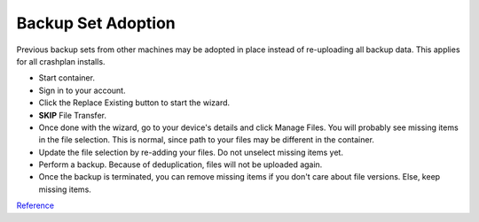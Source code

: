 .. _service-crashplan-adoption:

Backup Set Adoption
###################
Previous backup sets from other machines may be adopted in place instead of
re-uploading all backup data. This applies for all crashplan installs.

* Start container.
* Sign in to your account.
* Click the Replace Existing button to start the wizard.
* **SKIP** File Transfer.
* Once done with the wizard, go to your device's details and click Manage
  Files. You will probably see missing items in the file selection. This
  is normal, since path to your files may be different in the container.
* Update the file selection by re-adding your files. Do not unselect
  missing items yet.
* Perform a backup. Because of deduplication, files will not be uploaded
  again.
* Once the backup is terminated, you can remove missing items if you
  don't care about file versions. Else, keep missing items.

`Reference <https://support.code42.com/CrashPlan/6/Configuring/Replace_your_device>`__
